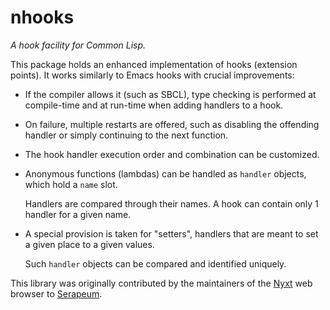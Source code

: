 * nhooks

/A hook facility for Common Lisp./

This package holds an enhanced implementation of hooks (extension points).
It works similarly to Emacs hooks with crucial improvements:

- If the compiler allows it (such as SBCL), type checking is performed
  at compile-time and at run-time when adding handlers to a hook.

- On failure, multiple restarts are offered, such as disabling the offending
  handler or simply continuing to the next function.

- The hook handler execution order and combination can be customized.

- Anonymous functions (lambdas) can be handled as =handler= objects, which hold
  a =name= slot.

  Handlers are compared through their names.  A hook can contain only 1 handler
  for a given name.

- A special provision is taken for "setters", handlers that are meant to set a
  given place to a given values.

  Such =handler= objects can be compared and identified uniquely.

This library was originally contributed by the maintainers of the [[https://nyxt.atlas.engineer/][Nyxt]] web
browser to [[https://github.com/ruricolist/serapeum][Serapeum]].
